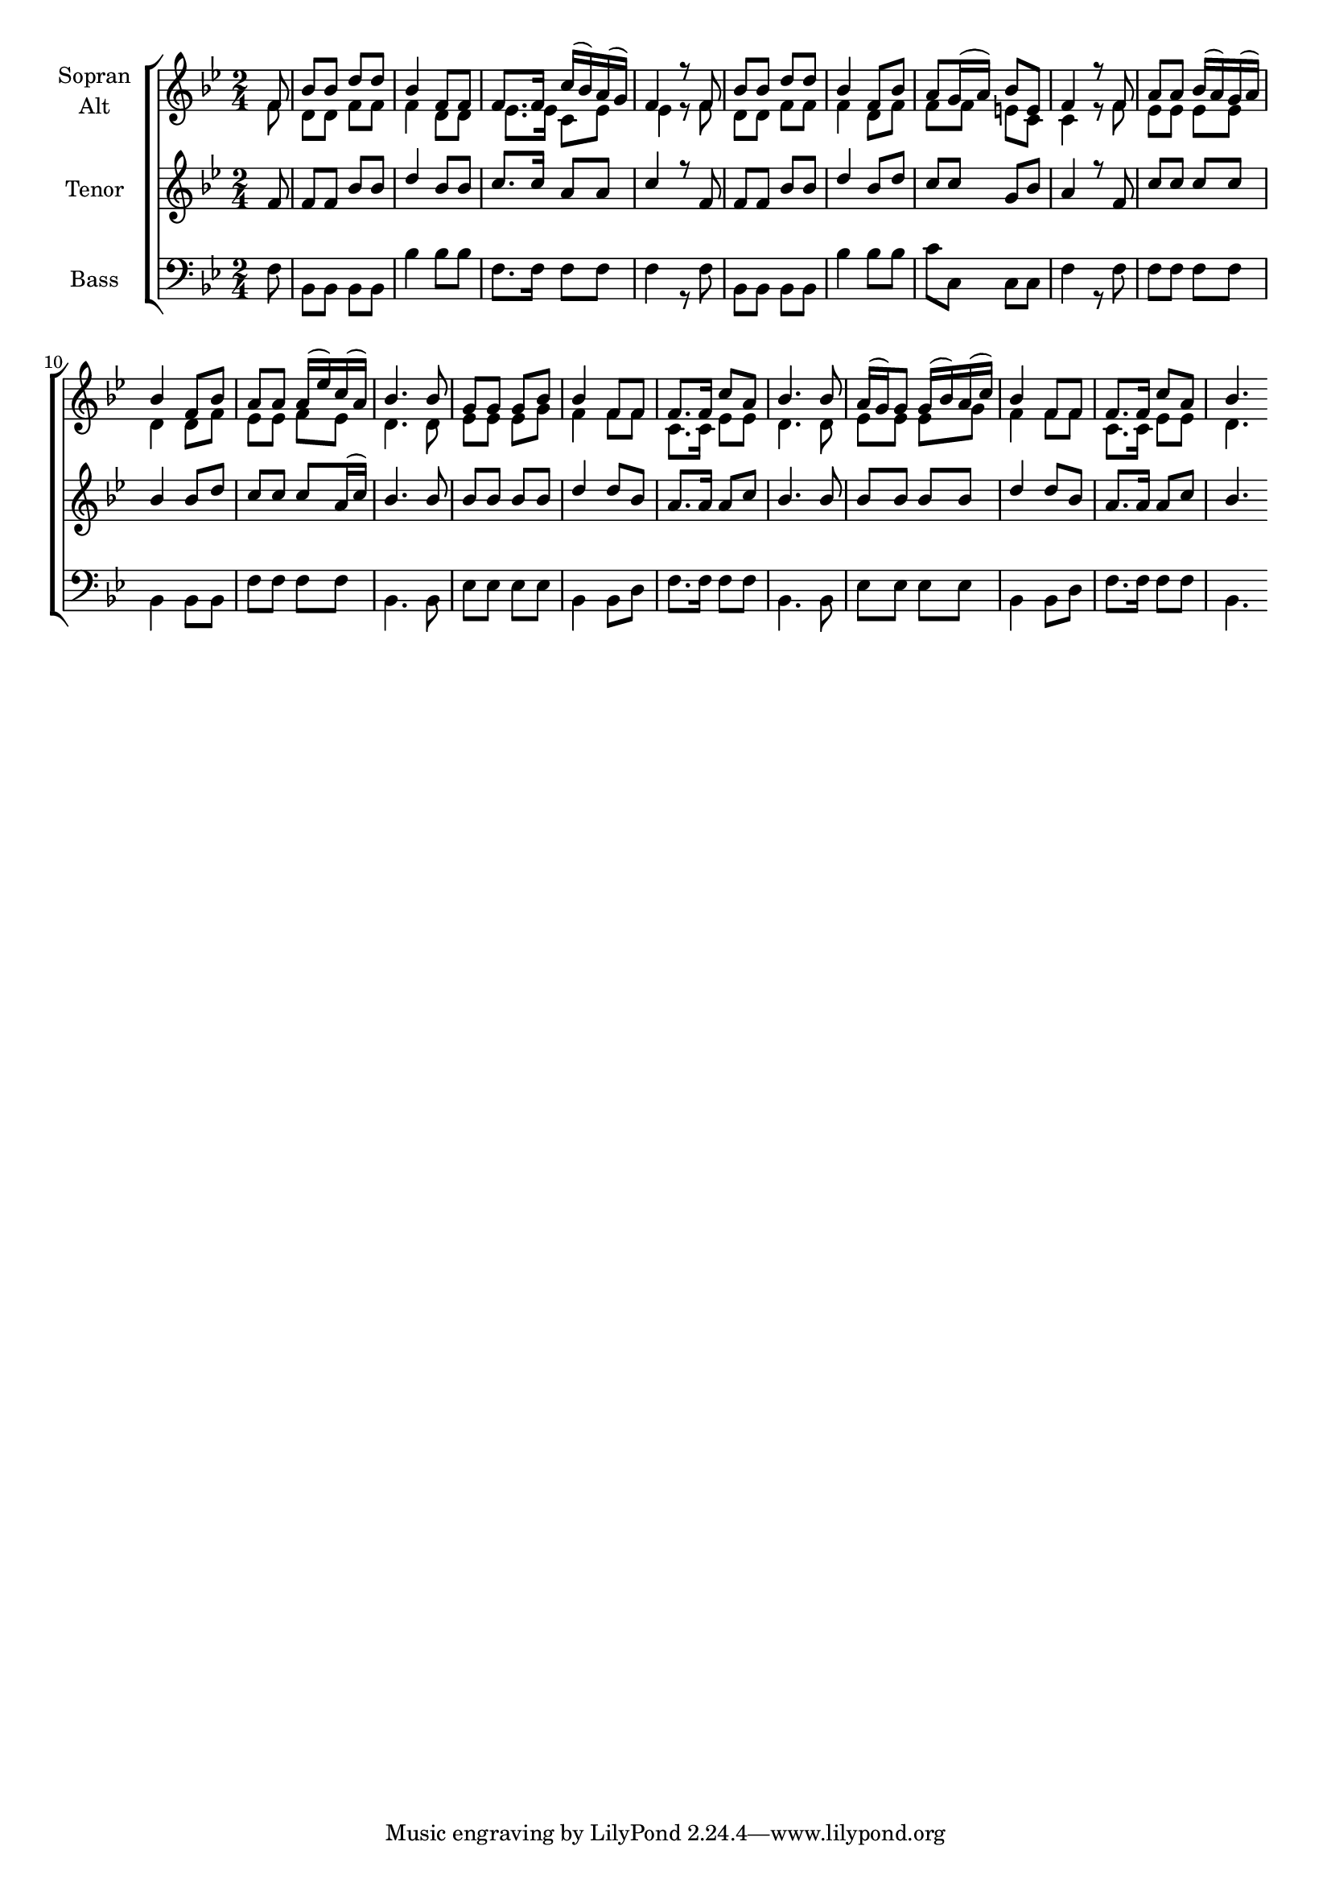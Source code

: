 \version "2.18.2"



global = {
  \key bes \major
  \time 2/4
  \partial 8
}

#(set-global-staff-size 18)

toene = \absolute {
  \global
  f' f' f' f
}

soprano = \relative c' {
  \global
     f8 | bes bes d d | bes4 f8 f | f8. f16 c'16( bes) a( g) |
     f4 r8 f8 | bes bes d d | bes4 f8 bes | a g16( a) bes8 e, |
     f4 r8 f8 | a a bes16( a) g( a) | bes4 f8 bes | a8 a a16( es') c( a) |
     bes4. bes8 | g g g bes | bes4 f8 f | f8. f16 c'8 a | bes4. bes8 |
     a16( g) g8 g16( bes) a( c) | bes4 f8 f | f8. f16 c'8 a | bes4.
}

alto = \relative c' {
  \global
   f8 | d d f f | f4 d8 d | es8. es16  c8 es |
   es4 r8 f8 | d d f f | f4 d8 f | f f e c |
   c4 r8 f8 | es es es es | d4 d8 f | es es f es |
   d4. d8 | es es es g | f4 f8 f | c8. c16 es8 es | d4. d8 |
   es8 es es g | f4 f8 f c8. c16 es8 es | d4.
}

tenor = \relative c' {
  \global
  f8 | f f bes bes | d4 bes8 bes | c8. c16 a8 a |
  c4 r8 f, | f f bes bes | d4 bes8 d | c8 c g bes |
  a4 r8 f8 | c' c c c | bes4 bes8 d | c c c a16( c) |
  bes4. bes8 | bes bes bes bes | d4 d8 bes | a8. a16 a8 c | bes4. bes8 |
  bes8 bes bes bes | d4 d8 bes | a8. a16 a8 c | bes4.
}

bass = \relative c {
  \global
  f8 | bes, bes bes bes | bes'4 bes 8 bes | f8. f16 f8 f |
  f4 r8 f | bes, bes bes bes | bes'4 bes8 bes | c c, c c | 
  f4 r8 f | f f f f | bes,4 bes8 bes | f' f f f |
  bes,4. bes8 | es es es es | bes4 bes8 d | f8. f16 f8 f | bes,4. bes8 |
  es8 es es es | bes4 bes8 d | f8. f16 f8 f | bes,4.
}



choirPart = \new ChoirStaff <<
  \new Staff = "sa" \with {
    instrumentName = \markup \center-column { "Sopran" "Alt" }
  } <<
    \new Voice = "soprano" { \voiceOne \soprano }
    \new Voice = "alto" { \voiceTwo \alto }
  >>
  \new Staff = "t" \with {
    instrumentName = \markup \center-column { "Tenor" }
  } <<
    \new Voice = "tenor" { \voiceOne \tenor }
  >>
  \new Staff = "b" \with {
    instrumentName = \markup \center-column { "Bass" }
  } <<
    \clef bass
    \new Voice = "bass" { \voiceTwo \bass }
  >>
>>

miditempo = 100

\score {
  <<
    \choirPart
  >>
  \layout { }
  \midi {
    \tempo 4=\miditempo
  }
}

\book {
  \bookOutputSuffix "Toene"
  \score {
    <<
      \new Staff
      \new Voice {
        \toene
      }
    >>
    \midi { \tempo 4 = \miditempo }
  }
}

\book {
  \bookOutputSuffix "Sopran"
  \score {
    <<
      \new Staff
      \new Voice {
        \soprano
      }
    >>
    \midi { \tempo 4 = \miditempo }
  }
}

\book {
  \bookOutputSuffix "Alt"
  \score {
    <<
      \new Staff
      \new Voice {
        \alto
      }
    >>
    \midi { \tempo 4 = \miditempo }
  }
}

\book {
  \bookOutputSuffix "Tenor"
  \score {
    <<
      \new Staff
      \new Voice {
        \tenor
      }
    >>
    \midi { \tempo 4 = \miditempo }
  }
}

\book {
  \bookOutputSuffix "Bass"
  \score {
    <<
      \new Staff
      \new Voice {
        \bass
      }
    >>
    \midi { \tempo 4 = \miditempo }
  }
}